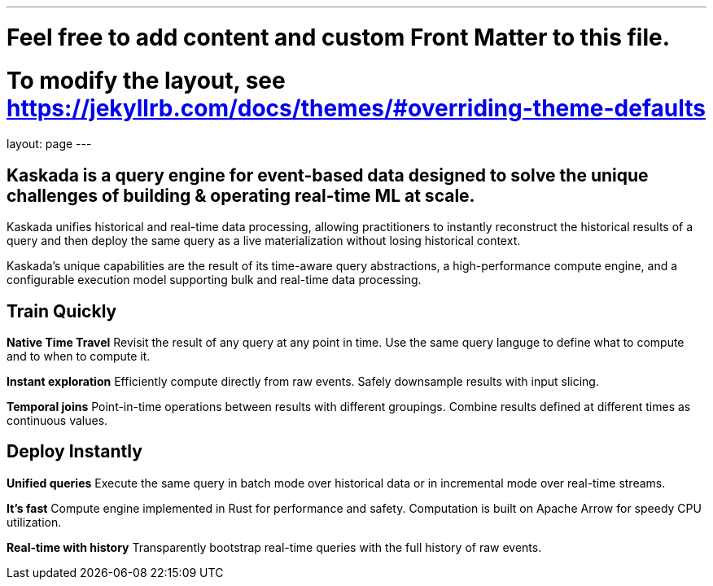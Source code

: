 ---
# Feel free to add content and custom Front Matter to this file.
# To modify the layout, see https://jekyllrb.com/docs/themes/#overriding-theme-defaults

layout: page
---

## Kaskada is a query engine for event-based data designed to solve the unique challenges of building & operating real-time ML at scale. 

Kaskada unifies historical and real-time data processing, allowing practitioners to instantly reconstruct the historical results of a query and then deploy the same query as a live materialization without losing historical context.

Kaskada’s unique capabilities are the result of its time-aware query abstractions, a high-performance compute engine, and a configurable execution model supporting bulk and real-time data processing.


== Train Quickly

====
*Native Time Travel*
Revisit the result of any query at any point in time.
Use the same query languge to define what to compute and to when to compute it.
====

====
*Instant exploration*
Efficiently compute directly from raw events.
Safely downsample results with input slicing.
====

====
*Temporal joins*
Point-in-time operations between results with different groupings.
Combine results defined at different times as continuous values.
====


== Deploy Instantly

====
*Unified queries*
Execute the same query in batch mode over historical data or in incremental mode over real-time streams.
====

====
*It's fast*
Compute engine implemented in Rust for performance and safety.
Computation is built on Apache Arrow for speedy CPU utilization.
====

====
*Real-time with history*
Transparently bootstrap real-time queries with the full history of raw events.
====
